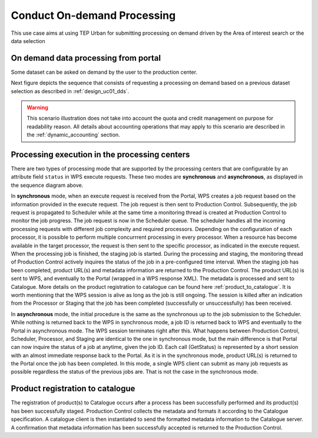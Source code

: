 .. _design_uc02 :

Conduct On-demand Processing
============================

This use case aims at using TEP Urban for submitting processing on demand driven by the Area of interest search or the data selection


On demand data processing from portal
-------------------------------------

Some dataset can be asked on demand by the user to the production center.

Next figure depicts the sequence that consists of requesting a processing on demand based on a previous dataset selection as described in :ref:`design_uc01_dds`.


.. uml::
  :caption: On demand data processing submission
  :align: center


  actor "User" as U
  participant "Portal" as P
  database "Portal database" as PDB
  participant "Web Processing Service" as WPS

  U -> P : Select processing service
  P -> U : Processing service description (input, output...)

  alt direct remote WPS

  U -> WPS : submit WPS execute request
  activate WPS
  WPS -> U : WPS process id
  deactivate WPS
  U -> P : save processing job information
  activate P
  P -> PDB : save job
  P -> U : return job id
  deactivate P

  else proxied remote WPS

  U -> P : submit WPS execute request
  activate P
  P -> P : proxy WPS request
  activate P #DarkSalmon
  P -> WPS : submit WPS execute request
  activate WPS
  WPS -> P : WPS process id
  deactivate WPS
  deactivate P
  P -> U : WPS process id
  U -> P : save processing job information
  P -> PDB : save job
  P -> U : return job id
  deactivate P

  end


.. warning:: 
  
  This scenario illustration does not take into account the quota and credit management on purpose for readability reason. All details about accounting operations that may apply to this scenario are described in the :ref:`dynamic_accounting` section.



Processing execution in the processing centers
----------------------------------------------


.. uml::
  :caption: Processing execution in the processing centers
  :align: center


  participant "Portal"
  participant "WPS"
  participant "Production Control" as PC
  participant "Scheduler"
  participant "Processor"
  participant "Staging"

  alt synchronous

	  activate Scheduler
	  Portal -> WPS : Execute request
	  
	  activate WPS
	  WPS -> PC : send job request
	  
	  activate PC
	  PC -> Scheduler : send processing request
	  
	  Scheduler -> Processor : perform job
	  
	  activate Processor
	  PC -> PC : start monitoring thread
	  activate PC #Green
	  PC -> Processor : check if the job is finished
	  Processor -> PC : job status
	  note right : job in progress
	  
	  Processor -> Staging : send the products
	  deactivate Processor
	  activate Staging
	  
	  PC -> Processor : check if the job is finished
	  Processor -> PC : job status
	  note right #00B200 : <color:white>job finished</color>
	  
	  PC -> Staging : check if the staging is finished
	  Staging -> PC : staging status
	  note right : staging in progress
	  deactivate Staging
	  
	  PC -> Staging : check if the staging is finished
	  Staging -> PC : product URL(s) and metadata
	  note right #00B200 : <color:white>staging finished</color>
	  
	  PC -> WPS : product URL(s)
	  deactivate PC
	  deactivate PC
	  
	  WPS -> Portal : product URL(s)
	  deactivate WPS

  else asynchronous

	  Portal -> WPS : Execute request
	  activate WPS
	  WPS -> PC : send job request
	  
	  activate PC
	  PC -> Scheduler : send processing request
	  Scheduler -> PC : job ID
	  
	  PC -> WPS : job ID
	  WPS -> Portal : job ID
	  deactivate WPS
	  
	  Scheduler -> Processor : perform job
	  
	  activate Processor
	  PC -> PC : start monitoring thread
	  activate PC #Green
	  
	  Portal -> WPS : GetStatus request
	  activate WPS
	  WPS -> PC : check if the job is finished
	  
	  PC -> Processor : check if the job is finished
	  Processor -> PC : job progress
	  note right : job in progress
	  PC -> WPS : job progress
	  WPS -> Portal : job progress
	  deactivate WPS
	  
	  Processor -> Staging : send the products
	  deactivate Processor
	  activate Staging
	  
	  Portal -> WPS : GetStatus request
	  activate WPS
	  WPS -> PC : check if the job is finished
	  
	  PC -> Processor : check if the job is finished
	  Processor -> PC : job progress
	  note right #00B200 : <color:white>job finished</color>
	  PC -> Staging : check if the staging is finished
	  Staging -> PC : staging status
	  note right : staging in progress
	  PC -> WPS : job progress
	  WPS -> Portal : job progress
	  deactivate WPS
	  
	  
	  deactivate Staging
	  
	  Portal -> WPS : GetStatus request
	  activate WPS
	  WPS -> PC : check if the job is finished
	  
	  PC -> Processor : check if the job is finished
	  Processor -> PC : job progress
	  note right #00B200 : <color:white>job finished</color>
	  PC -> Staging : check if the staging is finished
	  Staging -> PC : product URL(s) and metadata
	  note right #00B200 : <color:white>staging finished</color>
	  PC -> WPS : product URL(s)
	  deactivate PC
	  deactivate PC
	  WPS -> Portal : product URL(s)
	  deactivate WPS
	  

  end

There are two types of processing mode that are supported by the processing centers that are configurable by an attribute field ``status`` in WPS execute requests. 
These two modes are **synchronous** and **asynchronous**, as displayed in the sequence diagram above. 

In **synchronous** mode, when an execute request is received from the Portal, WPS creates a job request based on the information provided in the execute request. 
The job request is then sent to Production Control. Subsequently, the job request is propagated to Scheduler while at the same time a monitoring thread is created at Production Control to monitor the job progress.
The job request is now in the Scheduler queue. The scheduler handles all the incoming processing requests with different job complexity and required processors. Depending on the configuration of each processor, it is possible to perform multiple concurrrent processing in every processor. 
When a resource has become available in the target processor, the request is then sent to the specific processor, as indicated in the execute request. 
When the processing job is finished, the staging job is started. During the processing and staging, the monitoring thread of Production Control actively inquires the status of the job in a pre-configured time interval.
When the staging job has been completed, product URL(s) and metadata information are returned to the Production Control. The product URL(s) is sent to WPS, and eventually to the Portal (wrapped in a WPS response XML). 
The metadata is processed and sent to Catalogue. More details on the product registration to catalogue can be found here :ref:`product_to_catalogue`. It is worth mentioning that the WPS session is alive as long as the
job is still ongoing. The session is killed after an indication from the Processor or Staging that the job has been completed (successfully or unsuccessfully) has been received.

In **asynchronous** mode, the initial procedure is the same as the synchronous up to the job submission to the Scheduler. While nothing is returned back to the WPS in synchronous mode, a job ID is returned back to WPS and eventually to the Portal in asynchronous mode. The WPS session terminates right after this. What happens between Production Control, Scheduler, Processor, and Staging are identical to the one in synchronous mode, but the main difference is that Portal can now inquire the status of a job at anytime, given the job ID. Each call (GetStatus) is represented by a short session with an almost immediate response back to the Portal. As it is in the synchronous mode, product URL(s) is returned to the Portal once the job has been completed. In this mode, a single WPS client can submit as many job requests as possible regardless the status of the previous jobs are. That is not the case in the synchronous mode.


.. _product_to_catalogue:

Product registration to catalogue
----------------------------------
   
.. uml::
  :caption: Product registration to catalogue
  :align: center
  
  participant "Staging"
  participant "Production Control" as PC
  participant "Catalogue"
  
  activate PC
  Staging -> PC : product URL(s) and metadata
  PC -> PC : collect and format metadata
  PC -> PC : instantiate catalogue client
  activate PC #Green
  PC -> Catalogue : send product metadata
  activate Catalogue
  Catalogue -> PC : metadata accepted
  deactivate Catalogue
  deactivate PC
  
The registration of product(s) to Catalogue occurs after a process has been successfully performed and its product(s) has been successfully staged. 
Production Control collects the metadata and formats it according to the Catalogue specification. A catalogue client is then instantiated to send the formatted metadata information to the Catalogue server. 
A confirmation that metadata information has been successfully accepted is returned to the Production Control.


